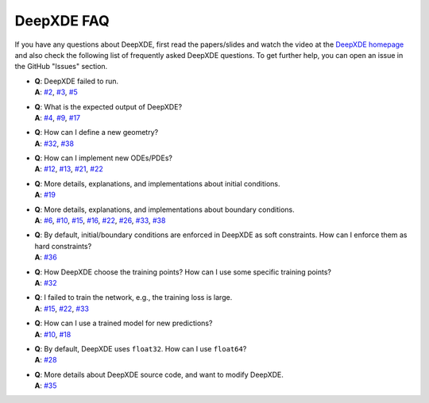 DeepXDE FAQ
===========

If you have any questions about DeepXDE, first read the papers/slides and watch the video at the `DeepXDE homepage <https://deepxde.readthedocs.io>`_ and also check the following list of frequently asked DeepXDE questions. To get further help, you can open an issue in the GitHub "Issues" section.

- | **Q**: DeepXDE failed to run.
  | **A**: `#2`_, `#3`_, `#5`_
- | **Q**: What is the expected output of DeepXDE?
  | **A**: `#4`_, `#9`_, `#17`_
- | **Q**: How can I define a new geometry?
  | **A**: `#32`_, `#38`_
- | **Q**: How can I implement new ODEs/PDEs?
  | **A**: `#12`_, `#13`_, `#21`_, `#22`_
- | **Q**: More details, explanations, and implementations about initial conditions.
  | **A**: `#19`_
- | **Q**: More details, explanations, and implementations about boundary conditions.
  | **A**: `#6`_, `#10`_, `#15`_, `#16`_, `#22`_, `#26`_, `#33`_, `#38`_
- | **Q**: By default, initial/boundary conditions are enforced in DeepXDE as soft constraints. How can I enforce them as hard constraints?
  | **A**: `#36`_
- | **Q**: How DeepXDE choose the training points? How can I use some specific training points?
  | **A**: `#32`_
- | **Q**: I failed to train the network, e.g., the training loss is large.
  | **A**: `#15`_, `#22`_, `#33`_
- | **Q**: How can I use a trained model for new predictions?
  | **A**: `#10`_, `#18`_
- | **Q**: By default, DeepXDE uses ``float32``. How can I use ``float64``?
  | **A**: `#28`_
- | **Q**: More details about DeepXDE source code, and want to modify DeepXDE.
  | **A**: `#35`_

.. _#2: https://github.com/lululxvi/deepxde/issues/2
.. _#3: https://github.com/lululxvi/deepxde/issues/3
.. _#4: https://github.com/lululxvi/deepxde/issues/4
.. _#5: https://github.com/lululxvi/deepxde/issues/5
.. _#6: https://github.com/lululxvi/deepxde/issues/6
.. _#9: https://github.com/lululxvi/deepxde/issues/9
.. _#10: https://github.com/lululxvi/deepxde/issues/10
.. _#12: https://github.com/lululxvi/deepxde/issues/12
.. _#13: https://github.com/lululxvi/deepxde/issues/13
.. _#15: https://github.com/lululxvi/deepxde/issues/15
.. _#16: https://github.com/lululxvi/deepxde/issues/16
.. _#17: https://github.com/lululxvi/deepxde/issues/17
.. _#18: https://github.com/lululxvi/deepxde/issues/18
.. _#19: https://github.com/lululxvi/deepxde/issues/19
.. _#21: https://github.com/lululxvi/deepxde/issues/21
.. _#22: https://github.com/lululxvi/deepxde/issues/22
.. _#26: https://github.com/lululxvi/deepxde/issues/26
.. _#28: https://github.com/lululxvi/deepxde/issues/28
.. _#32: https://github.com/lululxvi/deepxde/issues/32
.. _#33: https://github.com/lululxvi/deepxde/issues/33
.. _#35: https://github.com/lululxvi/deepxde/issues/35
.. _#36: https://github.com/lululxvi/deepxde/issues/36
.. _#38: https://github.com/lululxvi/deepxde/issues/38

.. _#7: https://github.com/lululxvi/deepxde/issues/7
.. _#31: https://github.com/lululxvi/deepxde/issues/31
.. _#34: https://github.com/lululxvi/deepxde/issues/34

